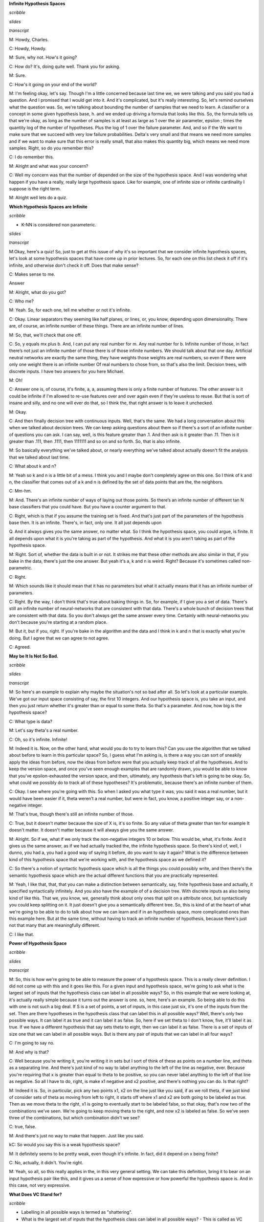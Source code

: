 .. title: VC Dimensions
.. slug: vc-dimensions
.. date: 2015-09-05 19:30:50 UTC-07:00
.. tags: mathjax
.. category: notes
.. link: 
.. description: 
.. type: text

**Infinite Hypothesis Spaces**

*scribble*

*slides*

.. image:: https://dl.dropbox.com/s/ar0vvyubavzs37y/Screenshot%202015-09-29%2004.14.27.png
   :align: center
   :width: 400
   :height: 300

*transcript*

M: Howdy, Charles.

C: Howdy, Howdy.

M: Sure, why not. How's it going?

C: How do? It's, doing quite well. Thank you for asking.

M: Sure.

C: How's it going on your end of the world?

M: I'm feeling okay, let's say. Though I'm a little concerned because last time we, we were talking
and you said you had a question. And I promised that I would get into it. And it's complicated, but
it's really interesting. So, let's remind ourselves what the question was. So, we're talking about
bounding the number of samples that we need to learn. A classifier or a concept in some given
hypothesis base, h. and we ended up driving a formula that looks like this. So, the formula tells us
that we're okay, as long as the number of samples is at least as large as 1 over the air parameter,
epsilon ; times the quantity log of the number of hypotheses. Plus the log of 1 over the failure
parameter. And, and so if the We want to make sure that we succeed with very low failure
probabilities. Delta's very small and that means we need more samples and if we want to make sure
that this error is really small, that also makes this quantity big, which means we need more
samples. Right, so do you remember this?

C: I do remember this.

M: Alright and what was your concern?

C: Well my concern was that the number of depended on the size of the hypothesis space.
And I was wondering what happen if you have a really, really large hypothesis space. Like for
example, one of infinite size or infinite cardinality I suppose is the right term.

M: Alright well lets do a quiz.

**Which Hypothesis Spaces are Infinite**

*scribble*

* K-NN is considered non parameteric.

*slides*

.. image:: https://dl.dropbox.com/s/03nzwd990ap0m1d/Screenshot%202015-09-29%2004.17.03.png
   :align: center
   :width: 400
   :height: 300

*transcript*

M:Okay, here's a quiz! So, just to get at this issue of why it's so important that we consider
infinite hypothesis spaces, let's look at some hypothesis spaces that have come up in prior
lectures. So, for each one on this list check it off if it's infinite, and otherwise don't check it
off. Does that make sense?

C: Makes sense to me.

Answer

M: Alright, what do you got?

C: Who me?

M: Yeah. So, for each one, tell me whether or not it's infinite.

C: Okay. Linear separators they seeming like half planes, or lines, or, you know, depending upon
dimensionality. There are, of course, an infinite number of these things. There are an infinite
number of lines.

M: So, that, we'll check that one off.

C: So, y equals mx plus b. And, I can put any real number for m. Any real number for b. Infinite
number of those, in fact there’s not just an infinite number of those there is of those infinite
numbers. We should talk about that one day. Artificial neutral networks are exactly the same thing,
they have weights those weights are real numbers, so even if there were only one weight there is an
infinite number Of real numbers to chose from, so that's also the limit. Decision trees, with
discrete inputs. I have two answers for you here Michael.

M: Oh!

C: Answer one is, of course, it's finite, a, a, assuming there is only a finite number of features.
The other answer is it could be infinite if I'm allowed to re-use features over and over again even
if they're useless to reuse. But that is sort of insane and silly, and no one will ever do that, so
I think the, that right answer is to leave it unchecked.

M: Okay.

C: And then finally decision tree with continuous inputs. Well, that's the same. We had a long
conversation about this when we talked about decision trees. We can keep asking questions about them
so if there's a sort of an infinite number of questions you can ask. I can say, well, is this
feature greater than .1. And then ask is it greater than .11. Then is it greater than .111, then
.1111, then 1111111 and so on and so forth. So, that is also infinite.

M: So basically everything we've talked about, or nearly everything we've talked about actually
doesn't fit the analysis that we talked about last time.

C: What about k and n?

M: Yeah so k and n is a little bit of a mess. I think you and I maybe don't completely agree on this
one. So I think of k and n, the classifier that comes out of a k and n is defined by the set of data
points that are the, the neighbors.

C: Mm-hm.

M: And. There's an infinite number of ways of laying out those points. So there’s an infinite number
of different tan N base classifiers that you could have. But you have a counter argument to that.

C: Right, which is that if you assume the training set is fixed. And that's just part of the
parameters of the hypothesis base then. It is an infinite. There's, in fact, only one. It all just
depends upon

Q. And it always gives you the same answer, no matter what. So I think the hypothesis space, you
could argue, is finite. It all depends upon what it is you're taking as part of the hypothesis. And
what it is you aren't taking as part of the hypothesis space.

M: Right. Sort of, whether the data is built in or not. It strikes me that these other methods are
also similar in that, if you bake in the data, there's just the one answer. But yeah it's a, k and n
is weird. Right? Because it's sometimes called non-parametric.

C: Right.

M: Which sounds like it should mean that it has no parameters but what it actually means that it has
an infinite number of parameters.

C: Right. By the way, I don't think that's true about baking things in. So, for example, if I give
you a set of data. There's still an infinite number of neural-networks that are consistent with that
data. There's a whole bunch of decision trees that are consistent with that data. So you don't
always get the same answer every time. Certainly with neural-networks you don't because you're
starting at a random place.

M: But it, but if you, right. If you're bake in the algorithm and the data and I think in k and n
that is exactly what you're doing. But I agree that we can agree to not agree.

C: Agreed.

**May be It Is Not So Bad.**

*scribble*

*slides*

.. image:: https://dl.dropbox.com/s/kuhver0i15do25v/Screenshot%202015-09-06%2008.34.44.png
   :align: center
   :width: 400
   :height: 300

*transcript*

M: So here's an example to explain why maybe the situation's not so bad after all. So let's look at
a particular example. We've got our input space consisting of say, the first 10 integers. And our
hypothesis space is, you take an input, and then you just return whether it's greater than or equal
to some theta. So that's a parameter. And now, how big is the hypothesis space?

C: What type is data?

M: Let's say theta's a real number.

C: Oh, so it's infinite. Infinite!

M: Indeed it is. Now, on the other hand, what would you do to try to learn this? Can you use the
algorithm that we talked about before to learn in this particular space? So, I guess what I'm asking
is, is there a way you can sort of sneakily apply the ideas from before, now the ideas from before
were that you actually keep track of all the hypotheses. And to keep the version space, and once
you've seen enough examples that are randomly drawn, you would be able to know that you've
epsilon-exhausted the version space, and then, ultimately, any hypothesis that's left is going to be
okay. So, what could we possibly do to track all of these hypotheses? It's problematic, because
there's an infinite number of them.

C: Okay. I see where you're going with this. So when I asked you what type it was, you said it was a
real number, but it would have been easier if it, theta weren't a real number, but were in fact, you
know, a positive integer say, or a non-negative integer.

M: That's true, though there's still an infinite number of those.

C: True, but it doesn't matter because the size of X is, it's so finite. So any value of theta
greater than ten for example It doesn't matter. It doesn't matter because it will always give you
the same answer.

M: Alright. So if we, what if we only track the non-negative integers 10 or below. This would be,
what, it's finite. And it gives us the same answer, as if we had actually tracked the, the infinite
hypothesis space. So there's kind of, well, I dunno, you had a, you had a good way of saying it
before, do you want to say it again? What is the difference between kind of this hypothesis space
that we're working with, and the hypothesis space as we defined it?

C: So there's a notion of syntactic hypothesis space which is all the things you could possibly
write, and then there's the semantic hypothesis space which are the actual different functions that
you are practically represented.

M: Yeah, I like that, that, that you can make a distinction between semantically, say, finite
hypothesis base and actually, it specified syntactically infinitely. And you also have the example
of of a decision tree. With discrete inputs as also being kind of like this. That we, you know, we,
generally think about only ones that split on a attribute once, but syntactically you could keep
splitting on it. It just doesn't give you a semantically different tree. So, this is kind of at the
heart of what we're going to be able to do to talk about how we can learn and if in an hypothesis
space, more complicated ones than this example here. But at the same time, without having to track
an infinite number of hypothesis, because there's just not that many that are meaningfully
different.

C: I like that.

**Power of Hypothesis Space**

*scribble*

*slides*

.. image:: https://dl.dropbox.com/s/145zohqjv0nx1fp/Screenshot%202015-09-29%2004.45.22.png
   :align: center
   :width: 400
   :height: 300

*transcript*

M: So, this is how we're going to be able to measure the power of a hypothesis space. This is a
really clever definition. I did not come up with this and it goes like this. For a given input and
hypothesis space, we're going to ask what is the largest set of inputs that the hypothesis class can
label in all possible ways? So, in this example that we were looking at, it's actually really simple
because it turns out the answer is one. so, here, here's an example. So being able to do this with
one is not such a big deal. If S is a set of points, a set of inputs, in this case just six, it's
one of the inputs from the set. Then are there hypotheses in the hypothesis class that can label
this in all possible ways? Well, there's only two possible ways. It can label it as true and it can
label it as false. So, here if we set theta to I don't know, five, it'll label it as true. If we
have a different hypothesis that say sets theta to eight, then we can label it as false. There is a
set of inputs of size one that we can label in all possible ways. But is there any pair of inputs
that we can label in all four ways?

C: I'm going to say no.

M: And why is that?

C: Well because you're writing it, you're writing it in sets but I sort of think of these as points
on a number line, and theta as a separating line. And there's just kind of no way to label anything
to the left of the line as negative, ever. Because you're requiring that x is greater than equal to
theta to be positive, so you can never label anything to the left of that line as negative. So all I
have to do, right, is make x1 negative and x2 positive, and there's nothing you can do. Is that
right?

M: Indeed it is. So, in particular, pick any two points x1, x2 on the line just like you said, if as
we roll theta, if we just kind of consider sets of theta as moving from left to right, it starts off
where x1 and x2 are both going to be labeled as true. Then as we move theta to the right, x1 is
going to eventually start to be labeled false, so that okay, that's now two of the combinations
we've seen. We're going to keep moving theta to the right, and now x2 is labeled as false. So we've
seen three of the combinations, but which combination didn't we see?

C: true, false.

M: And there's just no way to make that happen. Just like you said.

kC: So would you say this is a weak hypothesis space?

M: It definitely seems to be pretty weak, even though it's infinite. In fact, did it depend on x
being finite?

C: No, actually, it didn't. You're right.

M: Yeah, so all, so this really applies in the, in this very general setting. We can take this
definition, bring it to bear on an input hypothesis pair like this, and it gives us a sense of how
expressive or how powerful the hypothesis space is. And in this case, not very expressive.


**What Does VC Stand for?**

*scribble*

* Labelling in all possible ways is termed as "shattering".
* What is the largest set of inputs that the hypothesis class can label in
  all possible ways? - This is called as VC dimension.
* VC Dimension of a class can be related to amount of data needed to learn
  about that class.

*slides*

.. image:: https://dl.dropbox.com/s/wn53wra9wrv137p/Screenshot%202015-09-29%2004.48.53.png
   :align: center
   :width: 400
   :height: 300

*transcript*

M: So this is a concept that we're going to be able to apply in lots of different settings when we
have infinite hypothesis classes. And this is really the fundamental way that it's used except
usually, there's kind of a more of a technical sounding definition. This notion of labeling in all
possible ways is usually termed shattering. So this quantity that we're talking about here, this,
this size of the largest set of inputs that the hypothesis space can shatter, is called the VC
dimension.

C: What does VC stand for?

M: VC stands for Vapnik - Chervonenkis which is a pair of actual people. So that, you know, really
smart insightful guys that put together this notion of a definition and what they did is they can
relate the VC dimension of a class to the amount of data that you need to be able to learn
effectively in that class. S, as long as this dimensionality is finite. Even if the hypothesis class
is infinite. We are going to be able to say things about how much data we need to learn. So, that's,
that's really cool. It really connects things up beautifully. So, I think what would be a really
useful exercise now is to look at various kinds of hypothesis classes. And for us to measure the VC
dimension.

C: Okay, sounds like fun.

**Quiz: Internal Thinking**

*scribble*

*slides*

.. image:: https://dl.dropbox.com/s/w59gb75kxkhvr1s/Screenshot%202015-09-29%2004.59.41.png
   :align: center
   :width: 400
   :height: 300



.. image:: https://dl.dropbox.com/s/b4o5xh6u3m9eom8/Screenshot%202015-09-06%2008.58.19.png
   :align: center
   :width: 400
   :height: 300

*transcript*

M: So let's look at a concrete example, where the hypothesis space is the set of intervals. So the
inputs that we are trying to learn about are just single numbers on the real line. And the
hypothesis space is this set of functions that return true for all the things that are between a and
b, and this is parameterized by a and b. So how many different hypotheses are there in our class
here?

C: At least 2.

M: Sure. How about how many are there in the class?

C: There's an infinite number of them.

M: That's right. So, so this is one of these situations where it's going to be really helpful to
apply the notion of VC dimension if we think we'd like to be able to learn from a finite set of
data. Which, you know, generally we like that. So how do we figure out what the VC dimension is? We
want to know, what is the largest set of inputs that we can label in all possible ways, using
hypotheses from H. Alright, so, I want you to figure that out. Figure out the size of the largest
set that we can shatter, that we can label in all possible ways using these hypotheses. And then
just, you know, write it as an integer in this box.

C: Cool.

Answer

kM: OK, so how do we figure this out?

C: Cleverly, so I, when I, when I see things like this, I just like to be methodical, so why don't
we just be methodical so, I'm going to ask the question whether the vc dimension is at least one,
because it's pretty easy to think about and maybe I'll get a feel for how to get the right answer
that way. OK, so is the vs dimension at least one? Well, the answer is pretty clearly yes, so if you
just put a dot on the number line somewhere. You could label it positive just by picking any a less
than or equal to that point and any b greater than or equal to that point. So, if, if I were like
drawing parentheses or something to indicate the interval, I could just put parenthesis around the
point and that will give me a plus or brackets, that would be fine. Okay, so that's that's pretty
easy. And if I wanted it to be negative, I could just put both of the brackets on either side of the
point, it doesn't matter, let's say to the left. Alright, that make sense Michael?

M: That's exactly what I was thinking about, yeah. Though I would've put the brackets on the right.

C: Yeah, you would. okay, so then we could see...do the same argument for, see if the VC dimension
is greater than or equal to two. So if I put two points on the line, so there are only,there're four
possibilities I gotta get. Plus plus, minus plus, plus minus, and minus minus. Okay, so we gotta get
plus plus, plus minus, minus plus and minus minus. So, the, the first and the last one are really
easy. Actually they're all easy but you can definitely do this. So, if you want to get plus plus,
you just need to put brackets so that they surround the two points, that's good. If you want to get
plus minus you put the left bracket in the same place and you put the right bracket just to the
right of the point, yeah, and you do the same thing for minus plus and then for minus minus you put
the brackets on either side of both of the points and so, since you like it to the right I'm going
to put em to the left.

M: [LAUGH] Good.

C: And there you go, that was, that was pretty easy I think. Okay so next we need to figure out
whether the VC dimensions at least three. So we need three dots on a line, three, distinct dots on a
line. And we've got eight possibilities but Michael I don't want you to write down those, those
eight possibilities because I think I see an easy way to answer the question right away.

M: Excellent

C: So, this is a lot like the last example we did with, with the theta. Except now.

M: Yeah.

C: We only have two parameters. And the problem with had with the theta was that as we moved the
theta over, from left to right, we lost the ability to, to, to have a, a, a positive followed by a,
a negative. So I think there's a similar thing here. So, if you label those three points this way.
Plus, minus, and plus. I don't, I don't think you can do that, and that's because in order to get
point one and point three in the interval, you're going to have to put the brackets on both sides of
them. So you're going to have to put a, a left bracket to the left of the first point and a right
bracket to the right of the third point. And that's the only way to make those two plus. But then
you're always going to capture the one in the middle. So you can't actually shatter three points,
with this hypothesis class.

M: Now, you have to argue though, that there isn't some other way you could arrange the three
points. I don't know like, I don't know, stacking them on top of each other or something.

C: You mean vertically on top of one each other?

M: Yeah.

C: Well then they wouldn't be in R, they'd be in R2.

M: Well no, just like right on top of each other.

C: Well then they're all the same point.

M: And you can't label them. Again, you have the same problem that you can't label one of them
negative and the other ones positive if they're all on top of each other.

C: Right.

M: So, so there isn't, there just isn't any way to set up these three points so that you're able to
assign them all possible labels.

C: Right.

M: So, good, so that gives us two as our answer here. So, by the way, I think that you said
something I think that's really important. In order to prove the lower bound, in order to prove one
and two, all we had to do was come up with an example where we could shatter, right?

C: Yes, that's exactly right.

M: Right, so so that's good and that's that's really nice because otherwise we're in a heap of
trouble [LAUGH] if we have to show that you can shatter every single thing. We just have to show
that you can shatter one thing. So, it exists. So that whole VC dimension is really a...there exists
some set of points you can shatter, not you can shatter everything.

C: That's right, and what would be an example of points that you couldn't shatter yeah, a pair of
points that you couldn't shatter?

M: Well, the ones on top of one another.

C: Yeah, exactly, because you wouldn't be able to assign them different labels.

M: Right.

C: So that would be a really bad choice, and here all we need is a good choice.

M: Right. So, if you make good choices you can shatter things, which sounds more violent than I
intended. Okay but, in the third case of the VC dimension, it wasn't enough to show an example that
you couldn't shatter, because, then you could do the same thing as you point out, with a VC
dimension of two. Instead you have to prove that no example exists. So, there does not exist or a
for all not word or something.

C: For all, not.

M: [LAUGH] Exactly. So, that, that's a, that's an interesting set of set of requirements there,
right? So, proving a lower bound seems easier than proving an upper bound.

C: Though it's interesting because in this case, in cases one and two, you had to show that all the
different combinations were covered, whereas in this last case we just had to give one combination
that couldn't possibly be covered.

M: Yeah, but it couldn't possibly be covered no matter what we did. No matter what the input
arrangement was.

C: Right.

M: Yeah.

C: Whereas in the first case, I had to show all possibilities. I mean, you know, all possible
labelings but only for one example of orderings or one collection of points. So just messily doing
some bad predicate calculus to, nail down what you're saying. That when we say that the answer is
yes, we're saying that there exists a set of points of a certain size, since that for all labelings,
no matter how we, we want to label it. There is some hypothesis that works for that labeling. But to
say no, we have to do the legation of that which is not exist for all exist. Which, by standard
logic rules says that, that means for all points, no matter how you arrange the points, it's not the
case that for all labels. There exists hypothesis which again DeMorgan's Law its not against
DeMorgan's Law to to apply this idea that says that's the same as for all arrangements of points
there's some labeling where there's no hypothesis that's going to work and that's exactly how you
made your argument.

M: Huh, except I didn't use DeMorgan's Law and upside down a's and backwards z's. Oh you did, oh you
did.

**Quiz: Linear Separators**

*scribble*

*slides*

.. image:: https://dl.dropbox.com/s/35t9a6buy6g616n/Screenshot%202015-09-29%2005.13.37.png
   :align: center
   :width: 400
   :height: 300


.. image:: https://dl.dropbox.com/s/lyfy33dqm1yjos6/Screenshot%202015-09-29%2005.23.48.png
   :align: center
   :width: 400
   :height: 300

*transcript*

Quiz: Linear Separators

M: Alright, let's do another quiz. That previous example that we looked at of intervals, was nice
and pedagogical, and reasonable to think about, but we actually hadn't really talked about any
learning algorithms that used intervals. On the other hand, linear separators are a very big deal in
machine learning. So, it's, it's very worthwhile, and it turns out to be not too bad to work out
what the vc dimension is for linear separators. So, let's say that we're in two dimensional space,
and so our hypotheses have the form that you've got a parameter, a weight parameter, w. And were
going to just take that weight parameter, take the dot product with whatever the input is, and see
whether its greater than or equal to some value, theta. And if it is, then we say that's a positive
example, and if not it's a negative example, and geometrically that just means that we've, we end up
specifying a line, and everything on one side of the line is going to be positive, and everything on
the other side of the line's going to be negative.

C: Got it. That makes sense. So what's the vc dimension? Oh, they're going to have to tell us. I
like that.

M: Alright.

Answer

M: Alright so we're back in again, and we're going to attack it I the way that we, that you attacked
the previous ones, where we're going to ask, kind of systematically is the VC dimension, greater
than or equal to 1, 2, 3, 4 by, by giving examples until we just can't anymore [LAUGH]. So good, so
is the VC greater than or equal to one?

C: Yes.

M: Yes. So, what would that mean? All we need to do is provide a point, I don't know, call it the
origin. And.

C: Basically, we get to just pretend that it's like a single point on a line with a VC dimension of
one and it, the same argument that we had before, applies.

M: That's a good way to say it. Just you know, just think about the x asis, axis itself, and we can
label something, well actually it's simpler in a sense because, we can keep the line steady and we
can just flip which side is, you know, by negating all the weights we can flip which side is
positive and which side is negative, and that gives us the 2 labelings of that point.

C: Right, and because similar argument for VC of 2.

M: So, if the 2 points were on a line, then to do the 4 different combinations, we could.

C: So right, by putting that line to the left, we can label both of them positive. That's easy, or
we could label both of them negative by flipping the weights. Now we've to do the other 2 cases
where they've different labels. So, I'm going to recommend putting a blue line between them.

M: It's a thin blue line.

C: [LAUGH] Yes, and you know, the one on the right is positive the one on the left is negative, or
we can flip the weights and then flip the signs.

M: Yes, and 3 is where we got into trouble last time, so let's let me start off by giving ourselves
a clean slate. So, this ran us into trouble in the case of the intervals because we couldn't do that
case an it looks like we're kind of hosed again, right?

C: Yeah, we're. We're actually completely hosed again, if we do this.

M: [LAUGH]

C: So, I'm going to say that the problem is not with the hypothesis space. The problem is with the
hand that is drawing points on the screen. So that's you, so here's the.

M: My hand is really depressed.

C: Well, I'm going to make your hand happier. So, I think it's right that you can't separate this.
It's, and, and the reason you can't separate it's because we've sort of nothing to do here, just
like we'd before. But, we are not restricted to the number line. So I'm going to recommend cheating,
and moving that point in the middle off the number line. So make a triangle, stick it up in the
middle somewhere.

M: Alright, and that gives us the ability to handle this case now, because we can just send our
slicey line this way. Put everything below it as positive and everything above it as negative.

C: Right, now of course we still, by doing that we might have messed up the other labeling, so we
should check to make certain that we haven't we haven't screwed anything up. So, we can, we can make
the top minus and the bottom, plus that's true and we can just by flipping the weights we can make
it the top plus and the bottom minus right? So that's good. And the question is that can we do
anything else.

M: Yeah, I think it's pretty clear. We could definitely label them all positive or all negative just
by putting a vertical line somewhere off to the left.

C: Yeah, and I think it's actually easier than this because if you just think about vertical lines,
then we really are back in the one dimensional case.

M: Right. And, and we handled the other 7 cases in the one dimmensional case really easily. It was
just this, this extra case that we didn't know how to do and now we do, we just use that 3rd
dimmension. [LAUGH] Or the 2nd dimmension, even better.

C: Fair enough. Okay, so the answer's yes. I feel good about that. Okay, so, that's good. So we got,
we got 1, 2, and 3 out of the way, so we know it's more powerful. We know that it's better. This's,
this's kind of nice. So now the question is 4. So, thinking about it, I think that the answer is no.

M: [LAUGH] That would be nice, wouldn't it? But, no, we need a, we need a slightly better argument
and I think, I think we can do that, what we need. Again, what would be helpful is if we had an
example, where we could say, okay, here's a labeling that no matter how you lay out the points,
you're going to fail.

C: So, in order for that to work, we need to try to use all the power of the 2 dimensions so we
don't fall in a trap. Right if, like we almost did with VC3 by making them collinear. So, why don't
you place 4 points in the plane and make a kind of like a diamond shape, or a square, which is like
a diamond.

M: It's a diamond shape if you yeah, tilt your head a little bit.

C: Okay, so I'm going to tilt my head to look at it. So, here's my argument. Now, I don't know if
this is quite right Michael, so, so help me out with it. The reason I don't think you can do 4 is
because we've only got lines to work with. Okay so, if you connect all the points [CROSSTALK]

M: Hm-mm.

C: All, all pairs of points the way they, all ways they can be connected. So, you know, draw the
square on the outside and then draw the 2

M: Hm-mm.

C: Cross ones in the middle. Does that make sense?

M: Yeah, it makes sense, but I'm not sure where we're going with this.

C: Okay, so I'm not either so [LAUGH] so, so, so work with me. So that's kind of all the boundaries
that you can imagine drawing. And the problem that I see here is that because of the way that the,
the 2 lines that the x and the interior of the square's set up. There's kind of no way to label the
ones on the other side of those lines differently without crossing them. So that made no sense what
I said, right? So, try putting the, a plus in the upper left and bottom right. And minus for the
other 2. So, if you look at the, the 2 1's that are connected by the line with the plus, and the 2
right? There's no way to put a single line that will allow you to separate out the pluses from the
minuses here.

M: Yeah, yeah. Exactly. So, in particular anything that puts, these 2 pluses on the same side is
either going to put one minus or the other minus on that same side.

C: Right.

M: It has a very XOR kind of feeling to it, to me.

C: Yeah does, it, it,it does and in fact it has an x right there in the middle.

M: [LAUGH] It does, no but it, that is true, but I meant it in a slightly different way, which is if
you think about these 4 points as actually being you know, zero, zero. 1-1, 0-1 and 1-0.

C: Mm-hm.

M: Then, the labeling here is exactly XOR. And XOR is one of these things that you can't capture
with a linear separator. So I think, I think you got it.

C: Oh, it makes sense. And I think the important thing here, is that oh I like the XOR argument. The
important thing here is that, no matter where I move those four points, I can take the one closer or
one further away. And I could, they're no longer squares, but whatever I want to be, they're always,
you're always going to have a structure where you can draw those kind of crosses between the 4
points. Or, you're going to end up collapsing the points on top of one another or making 3 of them
co-linear or all four of them co-linear and so that makes it even harder to do any kind of
separation. Cause now we're back.

M: Right. You fail on all the, but there, there's one case that I'm not sure that you quite
described yet. Like that.

C: Right. Well, I think that, that works out to be the same thing, right? If you draw the connecting
lines together they're all going to cross at the middle point.

M: There's no crossings.

C: They all cross at that point. They all meet at that point.

M: They don't cross at that point.

C: Well, so those are line segments, but those are just line segments they represent lines that go
on forever. Good point.

M: Yeah so, but the way, the way that I would see this one is, again to just give an example of a
labeling that just can't be separated would be this one. Like if you capture the outside points,
assigning all the outside points one label, you can't assign the input, the inside points a
different label. It's inside the convex hall, it's going to have the same label as the other ones.

C: Exactly. So, the, and I, and well so in my head the, the main issue is as lines, when lines cross
there's really nothing you can do with a single line. Never cross the streams.

M: [LAUGH] Yeah. It still doesn't feel like quite the same. I mean maybe we're belaboring this
point. Here in this square, if you actually let this, this corner point pushed into the middle, then
we can, I think we can linearly separate them.

C: Sure.

M: So, I feel like these are 2 different cases, but regardless the point is, that what we, what we
argue is no matter how you lay out the points, there's always going to be a labeling that can't be
achieved in the hypothesis class.

C: Yeah, the whole crossing of the lines thing, really is about being able to get all 4 points. It's
not saying that any pair of points. Works out okay. So, what you'd end up doing is taking one of
those points and dragging them into the middle, and then the lines all meet like in, in what you've
drawn. And you end up with the basically the, the same argument. I think it's the same thing. But, I
do agree with one thing, Michael. Which is that we are belaboring this point.

M: Because the good news or the, the exciting news is no, we really argued that the VC dimension of
linear separators is not greater than or equal to four. So therefore, it's 3. Because 3 works and 4
doesn't.

C: And 3 is my favorite number. So, I have a question for you Michael, I noticed that we keep
getting in all the examples we have done so far, we keep getting one more VC dimension, so does this
kind of argument work if I went from planes to, or lets see, 2D space or 3D space or dimension still
three or does it keep getting bigger?

**The Ring**

*scribble*

*slides*

.. image:: https://dl.dropbox.com/s/nf2jgqsr1a0afk4/Screenshot%202015-09-29%2005.28.21.png
   :align: center
   :width: 400
   :height: 300

*transcript*

M: Alright, so let me try to, to write that down in a, in a way that let's us summarize it. So I
think what you're trying to say is when we did that one dimensional case, it had, the b c dimension
was one. When we did the interval, it was two. When we did two dimensional, linear separator, it was
three. And you're wondering whether in, three dimensions, it would be four.

C: Yes.

M: So that's, yeah, a really good insight. Let me, be a little bit more precise here. That the
hypothesis spaces in each of these cases here, they, they were defined this parameter theta. In the
interval case it was defined by a and b. In the two dimensional case it was defined by w and theta,
and w was in two dimensions so this was actually, a vector of size two. So, yeah, each time we went
up, it, to do a different example, we actually added another parameter. And, it looks like the bc
dimension is the number of parameters.

C: Hm.

M: So in a sense it's it's the dimensionality of the space in which the hypotheses live. So it
really, it really fits very nicely. That doesn't exactly answer your question. It is the case that
for a three dimensional problem there's going to be four dimensions. And so it turns out you are
right. That for any d dimensional hyperplane concept class or hypothesis class, the vc dimension is
going to end up being d plus 1.

C: Oh, I see, and that's because the number of parameters that you need to represent a d dimensional
hyperplane is in fact, d plus 1.

M: That's right. Yeah, d, the weights for each of the dimensions plus the theta, you know, the
greater than or equal to thing.

**Quiz: Polygons**

*scribble*

*slides*

.. image:: https://dl.dropbox.com/s/nr17hqyc8jnuzlb/Screenshot%202015-09-29%2005.33.45.png
   :align: center
   :width: 400
   :height: 300

*transcript*

C: So, Michael, I know we said that was the last quiz but I think we should do one more quiz. So the
quiz is going to be on convex polygons. And X is going to be an R squared. And the hypothesis is
going to be points inside some convex polygon. And, and inside means the same thing as we meant with
circles. So, if you're on the polygon or on the perimeter of the polygon, then you're inside the
polygon for the purpose of this discussion. So, here's my question to you Michael. What is the VC
dimension of convex polygons?

M: Well, if I had to.

C: Ask someone else, you would say it was a quiz and you'd let them do it.

M: Is this a quiz? Oh, it's a quiz for me.

C: Well, I dunno, do you want to let the students get a, get a try?

M: Well, yeah, and then we can answer it by simply going to the quiz if we actually go to the quiz

C: [LAUGH] Okay, so let's go to a quiz. Go.

Answer

M: If I had to guess, which you are kind of making me do, I would say, well, for one thing, the
number of parameters is infinite. Right? Because if it's some convex polygon, and we're not putting
any bound on the number of sides on that polygon, then to specify it, you have to give what the
points are for each of the vertices and the, you know, as the number of sides grows, the number of
parameters grows. So it's, it's unbounded. So it could be that the vc dimensions is going to end up
being unbounded but they do seem you know at the limit they turn into circles and circles ended up
being a vc dimensions of three so maybe, you know, maybe it's three.

C: Maybe. So, so actually you, you, you've really sort of stumbled on the right answer there, or
maybe not so stumbled, on, on to the answer there. So, in the limit, convex polygons become circles.
Right? So draw a circle for me, okay, now, lets sort of try to do this smartly, so put a point on
the edge of the circle, yeah I like how you placed that, so pretty clearly you could come up with a
convex polygon that puts that either in or outside of it right? Because you know, there is only one
point, thats pretty easy.

M: Yeah, and the circle is kind of irrelevant.

C: Yeah the circle is kind of irrelevant, but its going to be part of my little trick. So put
another point on the circle somewhere. And in the same way we've been doing it before with lines,
you know, you can put both of the inside a convex polygon or outside, you know, you can do all the
labels. I think that's pretty easy to see. Now try three. So, the first thing I want you to notice
Michael, is that if I look at those three points and I connected them together, what do I get?

M: Oh a triangle!

C: I get a triangle which is by the way, it starts with a C.

M: [LAUGH] A sheep that has the number of vertices equal to your favorite number.

C: That's right. But it's also a kind of geometric shape, it starts with an A.

M: It starts with a

C: It starts with AC?

M: Appaplectic.

C: No it starts with a C. AC, Accenuated. No it starts with the letter C.

M: Oh. Convex.

C: Yes. It's actually convex polygon. Try putting a fourth point on there. And in fact put the fifth
point. And a sixth point. Now, here's my question. We've put all of these points on this circle,
right? Now let's just say it's a unicircle because it's easy to think about it. So we put all these
points on the circle. Do you think we could shatter this with a convex polygon?

M: To shatter it? Right, to give it all possible labellings. Well, let me draw the polygon. So each
one being in or out.

C: Well, the thing is, the way you've drawn this polygon, all of them are in. So, if you used this
polygon, what would you be labeling those six points?

M: All positive.

C: All positive. What if I didn't want you to label one of the points positive? Pick one of the
points. Any point will do. So if I don't want that to be in the polygon, what do I have to do?

M: Just push the, the corresponding vertex a little bit inside.

C: Right. And the easiest way to do that would be not to have a vertex there at all but simply not
to connect that point.

M: Oh. It's kind of like a, a rubber band art or string art if we just kind of pop that one out.
[NOISE]

C: Right. So, any point you'd, of those six points you don't want to be labeled positive. Just don't
connect in as a part of your polygon.

M: I see. So, for any given pattern or subset, which is what we need to be able to show, that, you
know, when we're shattering, we need to show that no matter what the subset is, there's going to be
some. Hypothesis that labels it appropriately. You're saying, well just, you know, label the points
as plus and minus, and connect up the pluses. It's going to leave the minuses outside because
they're going to be on the edge of the circle. And the pluses are all going to be in the polygon
because they touch the edges of it.

C: Yeah, because they are in fact the vertices. And in this case you just think of the fact that if
there's only two positive points a line is a very, very simple convex polygon and if there's only
one point, then a point is a very simple convex polygon.

M: So the VC dimension is six!

C: No! So what happens if I had seven points? Could I do it?

M: So the VC dimension is seven!

C: What if I had eight points? Could I do it? It's the same trick. We can make it eight.

M: So, can we make it nine?

C: No.

M: Yes.

C: Yes.

M: So, at what point can we stop?

C: When we run out of tape for the recording.

M: Exactly. So that means that the number of points that we can capture this way is in fact
unbounded. Which means the VC dimension is infinite.

C: Nice example.

M: Now, I do want to point out that there's a, a teensy tiny little point here that, that we sort of
skipped over, but I can explain in five seconds, which is we made polygons. We didn't actually argue
that they were convex, but they are convex, because they're all inside the unit circle, and by
construction, every, any polygon whose vertices are on the unit circle will be convex. So it's just
that's why we needed a circle, that's why we were being clever with it, but there you go. So we have
a polygon that we can always draw with those the right thing and because its always subtended by
it's circle it will be convex. So we have actually found a vc dimension that's infinite [CROSSTALK].
Or a hypothesis class that has a vc dimension. [CROSSTALK] It has to be infinite, yeah that's what I
said. We have actually found the hypothesis class whose vc dimension is infinite and we came up with
a proof where why would be that case, and nicely, I think very nicely connects with the observation
you made earlier. That, somehow, it connects with the number parameters. I think it's kind of cool.
I mean, you, you, end up with a circle, not having a very good VC dimension, a very high VC
dimension, but convex polygons, which somehow seem not to be as cool as circles, are in fact, in
fact have infinite VC dimension. Okay so there you go so we've done some practice of VC dimensions.
So you've given me all this VC dimension stuff, I agree that it's cool Michael, but what does it
have to do with, what we started out this conversation with? How does that answer my question about
the natural log of an infinite hypothesis space?

**Sample Complexity**

*scribble*

.. math::

    m \ge 1/ \epsilon ( 8 * VC(H) * log_2 (13/ \epsilon ) + 4 * log_2 (2/ \sigma ))

*slides*

.. image:: https://dl.dropbox.com/s/ipc2j930ha6ht2w/Screenshot%202015-09-29%2005.48.29.png
   :align: center
   :width: 400
   :height: 300

*transcript*

M: That is exactly the right question to ask. It's fun to spend all day finding the VC dimension in
various hypothesis classes. But that is not why we are here. The reason we're, why we're here is to
use that insight about VC dimension to connect it up with sample complexity. And so here is the
equation that you get. When you connect these things up. It turns out that if you have a sample set
the, the size of your trading data, is at least as big as this lovely expression here. Then that
will be sufficient to get epsilon error, or less, with probability 1 minus delta. And so, the form
of this looks a lot like how things looked in the finite case. But, in fact it's a little bit
weirder.

So 1 over epsilon times quantity eight times the VC dimension of H. So that's where this quantity is
coming into play. So the VC dimension gets bigger, we're going to need more data. Times the log base
2 of 13 over epsilon. Sure. Plus 4 times the log base 2 of 2 over delta. So, again, this log of, of
something like 1 over delta to the inverse of delta, was in the other bound, as well, that's
capturing how certain we need to be that, that things are going to work. And again, as, as delta
gets small, the failure probability gets small. This quantity gets bigger. And the num, and the size
of sample needs to be bigger. But, but this is the cool thing. That the VC invention is coming in
here in this nice, fairly linear way.

C: So it sort of plays the same role as the natural log of the size of the hypothesis space.

M: Yes, that's exactly right! And in fact, things, things actually map out pretty similarly in the
finite case and the infinite case. That there's an additive term having to do with the failure
probability. There's a, you know, one over epsilon in the front of it and then this quantity here,
having to do with the hypothesis space, is either the size of the hypothesis space or the dimension
of it, depending. Well the size here is logged and the VC dimension is not, so that's a little bit
of a difference.

C: Mm.

M: But but there's a good reason for that as it turns out.

C: There is?

M: Yes, indeed. So why we, why don't we take a moment and look to see what is the VC dimension of a
finite hypothesis class? The VC dimension concept doesn't require that it's continuous. It's just
that when it's continuous, the VC dimension is required. So that maybe that's a useful exercise.
Let's do that.

**VC Dimension of finite Hypothesis**

*scribble*

* Hypothesis H is PAC Learnable if and only if VC dimension is finite.

*slides*

.. image:: https://dl.dropbox.com/s/jghac7rnon6aasc/Screenshot%202015-09-29%2005.52.53.png
   :align: center
   :width: 400
   :height: 300

*transcript*

M: So we can actually work out what the VC dimension of a finite H is and, in fact, it's easier to
just think about it in terms of an upper bound. So, let's, let's imagine that the VC dimension of H
is some number, D. And the thing to realize from that, is that, that implies that there has to be at
least two to the d distinct concepts. Why is that? Is because each of the two to the d different
labelings is going to be captured by a distinct hypothesis in the class, because if we can't use the
same hypothesis to get two different labelings. So that means that the, that two to the d is going
to be less than or equal to the number of hypotheses. It could be that there's more, but there can't
be any fewer, otherwise we wouldn't be able to get things shattered. So, just you know, simple
manipulation here, gives us that d is less than or equal to the log base 2 of h, so there is this
logarithmic relationship, between the size of a finite hypothesis class. And the VC dimension of it,
and again, that's what we were seeing in the other direction as well, that the, that the log of the
hypo, size of the hypothesis space was kind of playing the role of the VC dimension in, in the
bound. Okay, that makes sense. And, and from that, it's easy to see how 13 got in there.

C: Yes. It should be pretty much obvious to even the most casual observer of 13.

M: Yes, I think that's right. So I don't think there's any reason for us to explain it.

C: Yeah, I think one would have to really go back and look at the, at the proof to get the details
of why the, it has the form that it has, but, or at least the details of the form. The, the, the,
overall structure of the form, I think we understand. It's just that the details come out of the
proof and we're not going to go through the proof.

M: And I think that's probably best for everyone.

C: So what, what we're seeing at the moment is that a finite hypothesis class or a finite VC
dimension, give us finite bounds, and therefore make things PAC-learnable. What's kind of amazing
though is that there's a general theorem that says, in general, if H is PAC-learnable if and only if
the VC dimension is finite. So that means that, we know that anything that has finite VC dimension
is learnable from the previous bound. But we're saying that it's actually the other way as well,
that if something is learnable it has finite VC dimension. Or to say it another way, if it has
infinite VC dimension, you can't learn it. VC dimension captures, in one quantity, the notion of
PAC-learnability, which is, which is really beautiful.

M: Yeah, I agree. That V and that C guy, they're pretty smart.

**Summary**

*scribble*

*slides*

.. image:: https://dl.dropbox.com/s/blqorkit4ulm33f/Screenshot%202015-09-29%2005.54.51.png
   :align: center
   :width: 400
   :height: 300

*transcript*

* VC Dimension
* Shattering
* Relationship between VC Dimension and true number of parameters.
* VC relates to size of hypothesis space.
* How to compute VC dimension.
* PAC Learnability.
